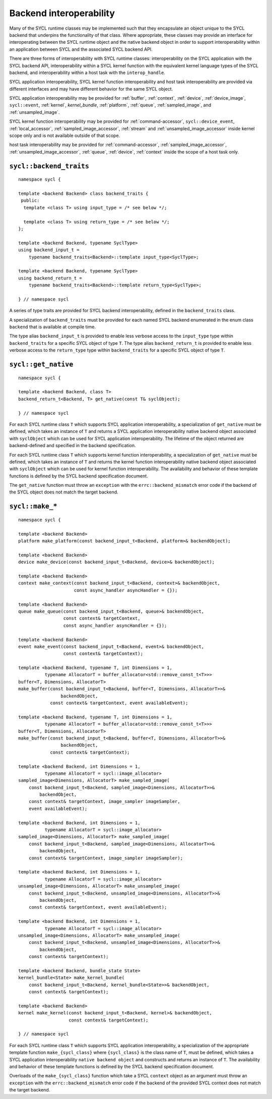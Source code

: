 ..
  Copyright 2020 The Khronos Group Inc.
  SPDX-License-Identifier: CC-BY-4.0

************************
Backend interoperability
************************

Many of the SYCL runtime classes may be implemented such that they
encapsulate an object unique to the SYCL backend that underpins the
functionality of that class. Where appropriate, these classes may
provide an interface for interoperating between the SYCL runtime
object and the native backend object in order to support
interoperability within an application between SYCL and the
associated SYCL backend API.

There are three forms of interoperability with SYCL runtime classes:
interoperability on the SYCL application with the SYCL backend API,
interoperability within a SYCL kernel function with the equivalent
kernel language types of the SYCL backend, and interoperability
within a host task with the ``interop_handle``.

SYCL application interoperability, SYCL kernel function interoperability
and host task interoperability are provided via different interfaces
and may have different behavior for the same SYCL object.

SYCL application interoperability may be provided for :ref:`buffer`,
:ref:`context`, :ref:`device`, :ref:`device_image`, ``sycl::event``,
:ref:`kernel`, `kernel_bundle`, :ref:`platform`, :ref:`queue`,
:ref:`sampled_image`, and :ref:`unsampled_image`.

SYCL kernel function interoperability may be provided for
:ref:`command-accessor`, ``sycl::device_event``, :ref:`local_accessor`,
:ref:`sampled_image_accessor`, :ref:`stream` and
:ref:`unsampled_image_accessor` inside kernel scope only and
is not available outside of that scope.

host task interoperability may be provided for :ref:`command-accessor`,
:ref:`sampled_image_accessor`, :ref:`unsampled_image_accessor`, :ref:`queue`,
:ref:`device`, :ref:`context` inside the scope of a host task only.

.. seealso:: |SYCL_SPEC_BCK_INTEROP|



.. backend_traits`:

``sycl::backend_traits``
========================
::


  namespace sycl {

  template <backend Backend> class backend_traits {
   public:
    template <class T> using input_type = /* see below */;

    template <class T> using return_type = /* see below */;
  };

  template <backend Backend, typename SyclType>
  using backend_input_t =
      typename backend_traits<Backend>::template input_type<SyclType>;

  template <backend Backend, typename SyclType>
  using backend_return_t =
      typename backend_traits<Backend>::template return_type<SyclType>;

  } // namespace sycl

A series of type traits are provided for SYCL backend interoperability,
defined in the ``backend_traits`` class.

A specialization of ``backend_traits`` must be provided for each named
SYCL backend enumerated in the enum class ``backend`` that is
available at compile time.

The type alias ``backend_input_t`` is provided to enable less verbose access
to the ``input_type`` type within ``backend_traits`` for a specific SYCL
object of type ``T``. The type alias ``backend_return_t`` is provided to
enable less verbose access to the ``return_type`` type within
``backend_traits`` for a specific SYCL object of type ``T``.

.. seealso:: |SYCL_SPEC_BCK_TRAITS|

.. get_native`:

``sycl::get_native``
====================
::


  namespace sycl {

  template <backend Backend, class T>
  backend_return_t<Backend, T> get_native(const T& syclObject);

  } // namespace sycl

For each SYCL runtime class ``T`` which supports SYCL application
interoperability, a specialization of ``get_native`` must be defined,
which takes an instance of ``T`` and returns a SYCL application
interoperability native backend object associated with ``syclObject``
which can be used for SYCL application interoperability. The lifetime
of the object returned are backend-defined and specified
in the backend specification.

For each SYCL runtime class ``T`` which supports kernel function
interoperability, a specialization of ``get_native`` must be defined,
which takes an instance of ``T`` and returns the kernel function
interoperability native backend object associated with ``syclObject``
which can be used for kernel function interoperability. The availability
and behavior of these template functions is defined
by the SYCL backend specification document.

The ``get_native`` function must throw an ``exception`` with the
``errc::backend_mismatch`` error code if the backend of the SYCL
object does not match the target backend.

.. seealso:: |SYCL_SPEC_GET_NATIVE|

.. make_*`:

``sycl::make_*``
================
::


  namespace sycl {

  template <backend Backend>
  platform make_platform(const backend_input_t<Backend, platform>& backendObject);

  template <backend Backend>
  device make_device(const backend_input_t<Backend, device>& backendObject);

  template <backend Backend>
  context make_context(const backend_input_t<Backend, context>& backendObject,
                       const async_handler asyncHandler = {});

  template <backend Backend>
  queue make_queue(const backend_input_t<Backend, queue>& backendObject,
                   const context& targetContext,
                   const async_handler asyncHandler = {});

  template <backend Backend>
  event make_event(const backend_input_t<Backend, event>& backendObject,
                   const context& targetContext);

  template <backend Backend, typename T, int Dimensions = 1,
            typename AllocatorT = buffer_allocator<std::remove_const_t<T>>>
  buffer<T, Dimensions, AllocatorT>
  make_buffer(const backend_input_t<Backend, buffer<T, Dimensions, AllocatorT>>&
                  backendObject,
              const context& targetContext, event availableEvent);

  template <backend Backend, typename T, int Dimensions = 1,
            typename AllocatorT = buffer_allocator<std::remove_const_t<T>>>
  buffer<T, Dimensions, AllocatorT>
  make_buffer(const backend_input_t<Backend, buffer<T, Dimensions, AllocatorT>>&
                  backendObject,
              const context& targetContext);

  template <backend Backend, int Dimensions = 1,
            typename AllocatorT = sycl::image_allocator>
  sampled_image<Dimensions, AllocatorT> make_sampled_image(
      const backend_input_t<Backend, sampled_image<Dimensions, AllocatorT>>&
          backendObject,
      const context& targetContext, image_sampler imageSampler,
      event availableEvent);

  template <backend Backend, int Dimensions = 1,
            typename AllocatorT = sycl::image_allocator>
  sampled_image<Dimensions, AllocatorT> make_sampled_image(
      const backend_input_t<Backend, sampled_image<Dimensions, AllocatorT>>&
          backendObject,
      const context& targetContext, image_sampler imageSampler);

  template <backend Backend, int Dimensions = 1,
            typename AllocatorT = sycl::image_allocator>
  unsampled_image<Dimensions, AllocatorT> make_unsampled_image(
      const backend_input_t<Backend, unsampled_image<Dimensions, AllocatorT>>&
          backendObject,
      const context& targetContext, event availableEvent);

  template <backend Backend, int Dimensions = 1,
            typename AllocatorT = sycl::image_allocator>
  unsampled_image<Dimensions, AllocatorT> make_unsampled_image(
      const backend_input_t<Backend, unsampled_image<Dimensions, AllocatorT>>&
          backendObject,
      const context& targetContext);

  template <backend Backend, bundle_state State>
  kernel_bundle<State> make_kernel_bundle(
      const backend_input_t<Backend, kernel_bundle<State>>& backendObject,
      const context& targetContext);

  template <backend Backend>
  kernel make_kernel(const backend_input_t<Backend, kernel>& backendObject,
                     const context& targetContext);

  } // namespace sycl

For each SYCL runtime class ``T`` which supports SYCL application
interoperability, a specialization of the appropriate template function
``make_{sycl_class}`` where ``{sycl_class}`` is the class name of
``T``, must be defined, which takes a SYCL application interoperability
``native backend object`` and constructs and returns an instance of
``T``. The availability and behavior of these template functions
is defined by the SYCL backend specification document.

Overloads of the ``make_{sycl_class}`` function which take a SYCL
``context`` object as an argument must throw an ``exception`` with the
``errc::backend_mismatch`` error code if the backend of the provided SYCL
context does not match the target backend.
